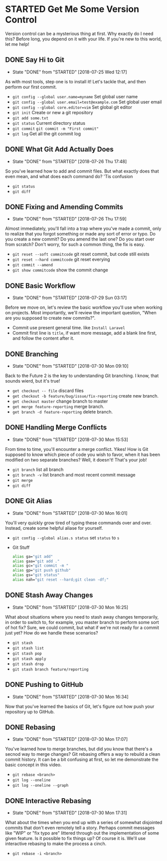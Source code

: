 * STARTED Get Me Some Version Control
 Version control can be a mysterious thing at first. Why exactly do I need this? Before long, you depend on it with your life. If you're new to this world, let me help!

** DONE Say Hi to Git
   CLOSED: [2018-07-25 Wed 12:17]
   - State "DONE"       from "STARTED"    [2018-07-25 Wed 12:17]
   As with most tools, step one is to install it! Let's tackle that, and then perform our first commit.
   - =git config --global user.name=myname= Set global user name
   - =git config --global user.email=test@example.com= Set global user email
   - =git config --global core.editor=vim= Set global git editor
   - =git init= Create or new a git repository
   - =git add some.txt=
   - =git status= Current directory status
   - =git commit=  =git commit -m "First commit"=
   - =git log= Get all the git commit log

** DONE What Git Add Actually Does
   CLOSED: [2018-07-26 Thu 17:48]
   - State "DONE"       from "STARTED"    [2018-07-26 Thu 17:48]
   So you've learned how to add and commit files. But what exactly does that even mean, and what does each command do? 'Tis confusion
   - =git status=
   - =git diff=

** DONE Fixing and Amending Commits
   CLOSED: [2018-07-26 Thu 17:59]
   - State "DONE"       from "STARTED"    [2018-07-26 Thu 17:59]
   Almost immediately, you'll fall into a trap where you've made a commit, only to realize that you forgot something or made any sort of error or typo. Do you create a new commit? Do you amend the last one? Do you start over from scratch? Don't worry, for such a common thing, the fix is easy.
   - =git reset --soft commitcode= git reset commit, but code still exists
   - =git reset --hard commitcode= git reset everying
   - =git commit --amend=
   - =git show commitcode= show the commit change

** DONE Basic Workflow
   CLOSED: [2018-07-29 Sun 03:17]
   - State "DONE"       from "STARTED"    [2018-07-29 Sun 03:17]
   Before we move on, let's review the basic workflow you'll use when working on projects. Most importantly, we'll review the important question, "When are you supposed to create new commits?".
   - Commit use present general time. like =Install Laravel=
   - Commit first line is =title=, if want more message, add a blank line first, and follow the content after it.

** DONE Branching
   CLOSED: [2018-07-30 Mon 09:10]
   - State "DONE"       from "STARTED"    [2018-07-30 Mon 09:10]
   Back to the Future 2 is the key to understanding Git branching. I know, that sounds wierd, but it's true!
   - =get checkout -- file= discard files
   - =get checkout -b feature/bug/issue/fix-reporting= create new branch.
   - =get checkout master= change branch to master
   - =get merge feature-reporting= merge branch.
   - =get branch -d feature-reporting= delete branch.

** DONE Handling Merge Conflicts
   CLOSED: [2018-07-30 Mon 15:53]
   - State "DONE"       from "STARTED"    [2018-07-30 Mon 15:53]
   From time to time, you'll encounter a merge conflict. Yikes! How is Git supposed to know which piece of code you wish to favor, when it has been modified on two separate branches? Well, it doesn't! That's your job!
   - =git branch= list all branch
   - =git branch -v= list branch and most recent commit message
   - =git merge=
   - =git diff=

** DONE Git Alias
   CLOSED: [2018-07-30 Mon 16:01]
   - State "DONE"       from "STARTED"    [2018-07-30 Mon 16:01]
   You'll very quickly grow tired of typing these commands over and over. Instead, create some helpful aliase for yourself.
   - =git config --global alias.s status= set =status= to =s=
   - Git Stuff
     #+BEGIN_SRC bash
       alias ga="git add"
       alias gaa="git add ."
       alias gc="git commit -m "
       alias gp="git push github"
       alias gs="git status"
       alias nah="git reset --hard;git clean -df;"
     #+END_SRC

** DONE Stash Away Changes
   CLOSED: [2018-07-30 Mon 16:25]
   - State "DONE"       from "STARTED"    [2018-07-30 Mon 16:25]
   What about situations where you need to stash away changes temporarily, in order to switch to, for example, you master branch to perform some sort of hot fix? Sure, we could commit, but what if we're not ready for a commit just yet? How do we handle these scenarios?
   - =git stash=
   - =git stash list=
   - =git stash pop=
   - =git stash apply=
   - =git stash drop=
   - =git stash branch feature/reporting=

** DONE Pushing to GitHub
   CLOSED: [2018-07-30 Mon 16:34]
   - State "DONE"       from "STARTED"    [2018-07-30 Mon 16:34]
   Now that you've learned the basics of Git, let's figure out how push your repository up to GitHub.

** DONE Rebasing
   CLOSED: [2018-07-30 Mon 17:07]
   - State "DONE"       from "STARTED"    [2018-07-30 Mon 17:07]
   You've learned how to merge branches, but did you know that there's a secnod way to merge changes? Git rebasing offers a way to rebuild a clean commit history. It can be a bit confusing at first, so let me demonstrate the basic concept in this video.
   - =git rebase <branch>=
   - =git log --oneline=
   - =git log --oneline --graph=

** DONE Interactive Rebasing
   CLOSED: [2018-07-30 Mon 17:31]
   - State "DONE"       from "STARTED"    [2018-07-30 Mon 17:31]
   What about the times when you end up with a series of somewhat disjointed commits that don't even remotely tell a story. Perhaps commit messages like "WIP" or "fix typo are" littered through out the implementation of some given feature. Is it possible to fix things up? Of course it is. We'll use interactive rebasing to make the process a cinch.
   - =git rebase -i <branch>=
